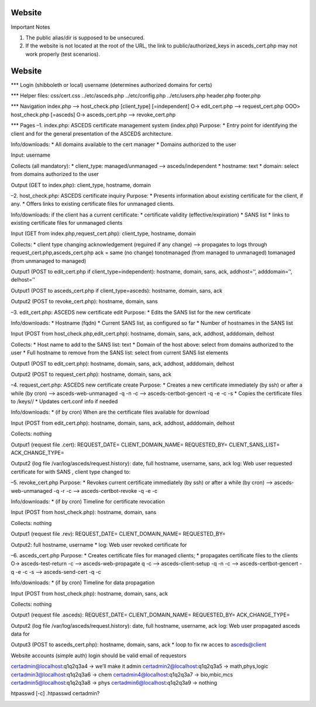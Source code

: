 Website
=======

.. _notes:


Important Notes

1. The public alias/dir is supposed to be unsecured.

2. If the website is not located at the root of the URL, the link to
   public/authorized_keys in asceds_cert.php may not work properly (test
   scenarios).

.. _web:

Website
=======

\**\* Login (shibboleth or local) username (determines authorized
domains for certs)

\**\* Helper files: css/cert.css ../etc/asceds.php ../etc/config.php
../etc/users.php header.php footer.php

\**\* Navigation index.php –> host_check.php [client_type]
[=independent] O-> edit_cert.php –> request_cert.php OOO> host_check.php
[=asceds] O-> asceds_cert.php –> revoke_cert.php

\**\* Pages –1. index.php: ASCEDS certificate management system
(index.php) Purpose: \* Entry point for identifying the client and for
the general presentation of the ASCEDS architecture.

Info/downloads: \* All domains available to the cert manager \* Domains
authorized to the user

Input: username

Collects (all mandatory): \* client_type: managed/unmanaged –>
asceds/independent \* hostname: text \* domain: select from domains
authorized to the user

Output (GET to index.php): client_type, hostname, domain

–2. host_check.php: ASCEDS certificate inquiry Purpose: \* Presents
information about existing certificate for the client, if any. \* Offers
links to existing certificate files for unmanaged clients.

Info/downloads: if the client has a current certificate: \* certificate
validity (effective/expiration) \* SANS list \* links to existing
certificate files for unmanaged clients

Input (GET from index.php,request_cert.php): client_type, hostname,
domain

Collects: \* client type changing acknowledgement (reguired if any
change) –> propagates to logs through request_cert.php,asceds_cert.php
ack = same (no change) tonotmanaged (from managed to unmanaged)
tomanaged (from unmanaged to managed)

Output1 (POST to edit_cert.php if client_type=independent): hostname,
domain, sans, ack, addhost=’‘, adddomain=’‘, delhost=’’

Output1 (POST to asceds_cert.php if client_type=asceds): hostname,
domain, sans, ack

Output2 (POST to revoke_cert.php): hostname, domain, sans

–3. edit_cert.php: ASCEDS new certificate edit Purpose: \* Edits the
SANS list for the new certificate

Info/downloads: \* Hostname (fqdn) \* Current SANS list, as configured
so far \* Number of hostnames in the SANS list

Input (POST from host_check.php,edit_cert.php): hostname, domain, sans,
ack, addhost, adddomain, delhost

Collects: \* Host name to add to the SANS list: text \* Domain of the
host above: select from domains authorized to the user \* Full hostname
to remove from the SANS list: select from current SANS list elements

Output1 (POST to edit_cert.php): hostname, domain, sans, ack, addhost,
adddomain, delhost

Output2 (POST to request_cert.php): hostname, domain, sans, ack

–4. request_cert.php: ASCEDS new certificate create Purpose: \* Creates
a new certificate immediately (by ssh) or after a while (by cron) –>
asceds-web-unmanaged -q -n -c –> asceds-certbot-gencert -q -e -c -s \*
Copies the certificate files to /keys// \* Updates cert.conf info if
needed

Info/downloads: \* (if by cron) When are the certificate files available
for download

Input (POST from edit_cert.php): hostname, domain, sans, ack, addhost,
adddomain, delhost

Collects: nothing

Output1 (request file .cert): REQUEST_DATE= CLIENT_DOMAIN_NAME=
REQUESTED_BY= CLIENT_SANS_LIST= ACK_CHANGE_TYPE=

Output2 (log file /var/log/asceds/request.history): date, full hostname,
username, sans, ack log: Web user requested certificate for with SANS ,
client type changed to:

–5. revoke_cert.php Purpose: \* Revokes current certificate immediately
(by ssh) or after a while (by cron) –> asceds-web-unmanaged -q -r -c –>
asceds-certbot-revoke -q -e -c

Info/downloads: \* (if by cron) Timeline for certificate revocation

Input (POST from host_check.php): hostname, domain, sans

Collects: nothing

Output1 (request file .rev): REQUEST_DATE= CLIENT_DOMAIN_NAME=
REQUESTED_BY=

Output2: full hostname, username \* log: Web user revoked certificate
for

–6. asceds_cert.php Purpose: \* Creates certificate files for managed
clients; \* propagates certificate files to the clients O->
asceds-test-return -c –> asceds-web-propagate q -c –>
asceds-client-setup -q -n -c –> asceds-certbot-gencert -q -e -c -s –>
asceds-send-cert -q -c

Info/downloads: \* (if by cron) Timeline for data propagation

Input (POST from host_check.php): hostname, domain, sans, ack

Collects: nothing

Output1 (request file .asceds): REQUEST_DATE= CLIENT_DOMAIN_NAME=
REQUESTED_BY= ACK_CHANGE_TYPE=

Output2 (log file /var/log/asceds/request.history): date, full hostname,
username, ack log: Web user propagated asceds data for

Output3 (POST to asceds_cert.php): hostname, domain, sans, ack \* loop
to fix rw acces to asceds@client

.. _section-1:

Website accounts (simple auth) login should be valid email of requestors

certadmin@localhost:q1q2q3a4 -> we’ll make it admin
certadmin2@localhost:q1q2q3a5 -> math,phys,logic
certadmin3@localhost:q1q2q3a6 -> chem certadmin4@localhost:q1q2q3a7 ->
bio,mbic,mcs certadmin5@localhost:q1q2q3a8 -> phys
certadmin6@localhost:q1q2q3a9 -> nothing

htpasswd [-c] .htpasswd certadmin?

.. _section-2:
